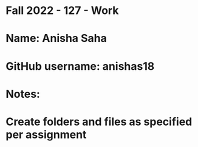 * Fall 2022 - 127 - Work
* Name: Anisha Saha 

* GitHub username: anishas18

* Notes:

* Create folders and files as specified per assignment
